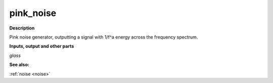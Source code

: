 pink_noise
==========

.. _pink_noise:

**Description**

Pink noise generator, outputting a signal with 1/f^a energy across the frequency spectrum.

**Inputs, output and other parts**

*glass* 

**See also:**

:ref:`noise <noise>`

